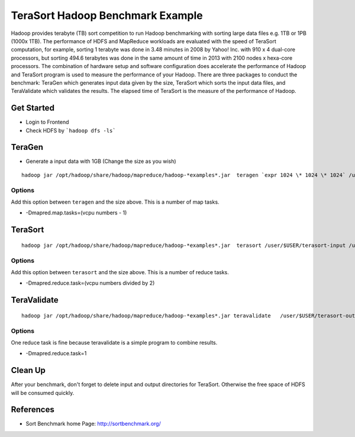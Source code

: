 .. _terasort:

TeraSort Hadoop Benchmark Example
===============================================================================

Hadoop provides terabyte (TB) sort competition to run Hadoop benchmarking with
sorting large data files e.g. 1TB or 1PB (1000x 1TB). The performance of HDFS
and MapReduce workloads are evaluated with the speed of TeraSort computation,
for example, sorting 1 terabyte was done in 3.48 minutes in 2008 by Yahoo! Inc.
with 910 x 4 dual-core processors, but sorting 494.6 terabytes was done in the
same amount of time in 2013 with 2100 nodes x hexa-core processors. The
combination of hardware setup and software configuration does accelerate the
performance of Hadoop and TeraSort program is used to measure the performance
of your Hadoop.  There are three packages to conduct the benchmark: TeraGen
which generates input data given by the size, TeraSort which sorts the
input data files, and TeraValidate which validates the results. The elapsed
time of TeraSort is the measure of the performance of Hadoop.

Get Started
-------------------------------------------------------------------------------

* Login to Frontend
* Check HDFS by ```hadoop dfs -ls```

TeraGen
-------------------------------------------------------------------------------

* Generate a input data with 1GB (Change the size as you wish)

::

   hadoop jar /opt/hadoop/share/hadoop/mapreduce/hadoop-*examples*.jar  teragen `expr 1024 \* 1024 \* 1024` /user/$USER/terasort-input

Options
^^^^^^^^^

Add this option between ``teragen`` and the size above. This is a number of map
tasks.

* -Dmapred.map.tasks=(vcpu numbers - 1)


TeraSort
-------------------------------------------------------------------------------

::

   hadoop jar /opt/hadoop/share/hadoop/mapreduce/hadoop-*examples*.jar  terasort /user/$USER/terasort-input /user/$USER/terasort-output

Options
^^^^^^^

Add this option between ``terasort`` and the size above. This is a number of
reduce tasks.

* -Dmapred.reduce.task=(vcpu numbers divided by 2)

TeraValidate
-------------------------------------------------------------------------------

::

   hadoop jar /opt/hadoop/share/hadoop/mapreduce/hadoop-*examples*.jar teravalidate   /user/$USER/terasort-output /user/$USER/terasort-report

Options
^^^^^^^^^

One reduce task is fine because teravalidate is a simple program to combine
results.

* -Dmapred.reduce.task=1


Clean Up
-------------------------------------------------------------------------------

After your benchmark, don't forget to delete input and output directories for
TeraSort. Otherwise the free space of HDFS will be consumed quickly.


References
-------------------------------------------------------------------------------

* Sort Benchmark home Page: http://sortbenchmark.org/

